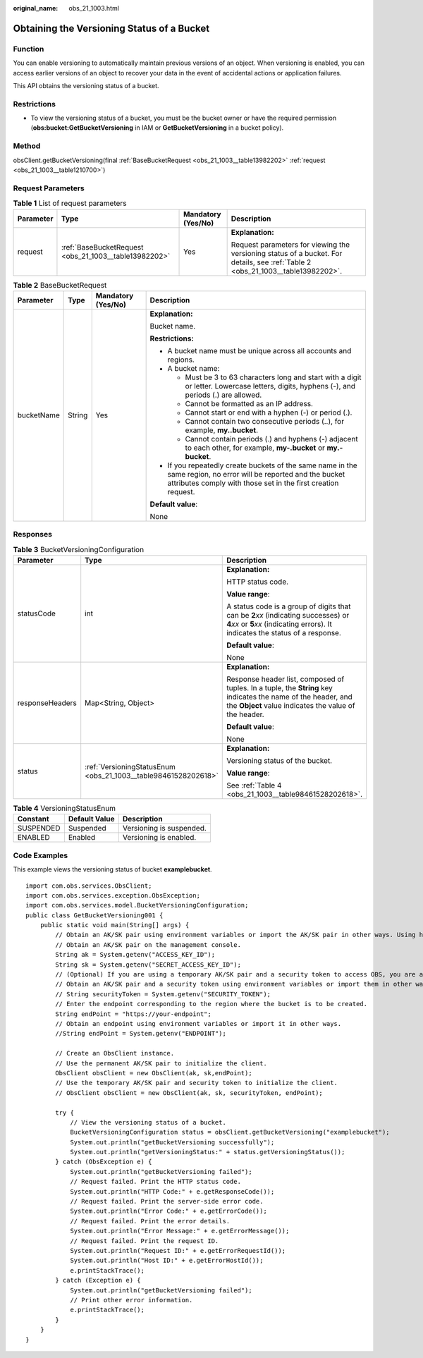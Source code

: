 :original_name: obs_21_1003.html

.. _obs_21_1003:

Obtaining the Versioning Status of a Bucket
===========================================

Function
--------

You can enable versioning to automatically maintain previous versions of an object. When versioning is enabled, you can access earlier versions of an object to recover your data in the event of accidental actions or application failures.

This API obtains the versioning status of a bucket.

Restrictions
------------

-  To view the versioning status of a bucket, you must be the bucket owner or have the required permission (**obs:bucket:GetBucketVersioning** in IAM or **GetBucketVersioning** in a bucket policy).

Method
------

obsClient.getBucketVersioning(final :ref:`BaseBucketRequest <obs_21_1003__table13982202>` :ref:`request <obs_21_1003__table1210700>`)

Request Parameters
------------------

.. _obs_21_1003__table1210700:

.. table:: **Table 1** List of request parameters

   +-----------------+-------------------------------------------------------+--------------------+---------------------------------------------------------------------------------------------------------------------------------+
   | Parameter       | Type                                                  | Mandatory (Yes/No) | Description                                                                                                                     |
   +=================+=======================================================+====================+=================================================================================================================================+
   | request         | :ref:`BaseBucketRequest <obs_21_1003__table13982202>` | Yes                | **Explanation:**                                                                                                                |
   |                 |                                                       |                    |                                                                                                                                 |
   |                 |                                                       |                    | Request parameters for viewing the versioning status of a bucket. For details, see :ref:`Table 2 <obs_21_1003__table13982202>`. |
   +-----------------+-------------------------------------------------------+--------------------+---------------------------------------------------------------------------------------------------------------------------------+

.. _obs_21_1003__table13982202:

.. table:: **Table 2** BaseBucketRequest

   +-----------------+-----------------+--------------------+-----------------------------------------------------------------------------------------------------------------------------------------------------------------------------------+
   | Parameter       | Type            | Mandatory (Yes/No) | Description                                                                                                                                                                       |
   +=================+=================+====================+===================================================================================================================================================================================+
   | bucketName      | String          | Yes                | **Explanation:**                                                                                                                                                                  |
   |                 |                 |                    |                                                                                                                                                                                   |
   |                 |                 |                    | Bucket name.                                                                                                                                                                      |
   |                 |                 |                    |                                                                                                                                                                                   |
   |                 |                 |                    | **Restrictions:**                                                                                                                                                                 |
   |                 |                 |                    |                                                                                                                                                                                   |
   |                 |                 |                    | -  A bucket name must be unique across all accounts and regions.                                                                                                                  |
   |                 |                 |                    | -  A bucket name:                                                                                                                                                                 |
   |                 |                 |                    |                                                                                                                                                                                   |
   |                 |                 |                    |    -  Must be 3 to 63 characters long and start with a digit or letter. Lowercase letters, digits, hyphens (-), and periods (.) are allowed.                                      |
   |                 |                 |                    |    -  Cannot be formatted as an IP address.                                                                                                                                       |
   |                 |                 |                    |    -  Cannot start or end with a hyphen (-) or period (.).                                                                                                                        |
   |                 |                 |                    |    -  Cannot contain two consecutive periods (..), for example, **my..bucket**.                                                                                                   |
   |                 |                 |                    |    -  Cannot contain periods (.) and hyphens (-) adjacent to each other, for example, **my-.bucket** or **my.-bucket**.                                                           |
   |                 |                 |                    |                                                                                                                                                                                   |
   |                 |                 |                    | -  If you repeatedly create buckets of the same name in the same region, no error will be reported and the bucket attributes comply with those set in the first creation request. |
   |                 |                 |                    |                                                                                                                                                                                   |
   |                 |                 |                    | **Default value**:                                                                                                                                                                |
   |                 |                 |                    |                                                                                                                                                                                   |
   |                 |                 |                    | None                                                                                                                                                                              |
   +-----------------+-----------------+--------------------+-----------------------------------------------------------------------------------------------------------------------------------------------------------------------------------+

Responses
---------

.. table:: **Table 3** BucketVersioningConfiguration

   +-----------------------+----------------------------------------------------------------+-----------------------------------------------------------------------------------------------------------------------------------------------------------------------------+
   | Parameter             | Type                                                           | Description                                                                                                                                                                 |
   +=======================+================================================================+=============================================================================================================================================================================+
   | statusCode            | int                                                            | **Explanation:**                                                                                                                                                            |
   |                       |                                                                |                                                                                                                                                                             |
   |                       |                                                                | HTTP status code.                                                                                                                                                           |
   |                       |                                                                |                                                                                                                                                                             |
   |                       |                                                                | **Value range**:                                                                                                                                                            |
   |                       |                                                                |                                                                                                                                                                             |
   |                       |                                                                | A status code is a group of digits that can be **2**\ *xx* (indicating successes) or **4**\ *xx* or **5**\ *xx* (indicating errors). It indicates the status of a response. |
   |                       |                                                                |                                                                                                                                                                             |
   |                       |                                                                | **Default value**:                                                                                                                                                          |
   |                       |                                                                |                                                                                                                                                                             |
   |                       |                                                                | None                                                                                                                                                                        |
   +-----------------------+----------------------------------------------------------------+-----------------------------------------------------------------------------------------------------------------------------------------------------------------------------+
   | responseHeaders       | Map<String, Object>                                            | **Explanation:**                                                                                                                                                            |
   |                       |                                                                |                                                                                                                                                                             |
   |                       |                                                                | Response header list, composed of tuples. In a tuple, the **String** key indicates the name of the header, and the **Object** value indicates the value of the header.      |
   |                       |                                                                |                                                                                                                                                                             |
   |                       |                                                                | **Default value**:                                                                                                                                                          |
   |                       |                                                                |                                                                                                                                                                             |
   |                       |                                                                | None                                                                                                                                                                        |
   +-----------------------+----------------------------------------------------------------+-----------------------------------------------------------------------------------------------------------------------------------------------------------------------------+
   | status                | :ref:`VersioningStatusEnum <obs_21_1003__table98461528202618>` | **Explanation:**                                                                                                                                                            |
   |                       |                                                                |                                                                                                                                                                             |
   |                       |                                                                | Versioning status of the bucket.                                                                                                                                            |
   |                       |                                                                |                                                                                                                                                                             |
   |                       |                                                                | **Value range**:                                                                                                                                                            |
   |                       |                                                                |                                                                                                                                                                             |
   |                       |                                                                | See :ref:`Table 4 <obs_21_1003__table98461528202618>`.                                                                                                                      |
   +-----------------------+----------------------------------------------------------------+-----------------------------------------------------------------------------------------------------------------------------------------------------------------------------+

.. _obs_21_1003__table98461528202618:

.. table:: **Table 4** VersioningStatusEnum

   ========= ============= ========================
   Constant  Default Value Description
   ========= ============= ========================
   SUSPENDED Suspended     Versioning is suspended.
   ENABLED   Enabled       Versioning is enabled.
   ========= ============= ========================

Code Examples
-------------

This example views the versioning status of bucket **examplebucket**.

::

   import com.obs.services.ObsClient;
   import com.obs.services.exception.ObsException;
   import com.obs.services.model.BucketVersioningConfiguration;
   public class GetBucketVersioning001 {
       public static void main(String[] args) {
           // Obtain an AK/SK pair using environment variables or import the AK/SK pair in other ways. Using hard coding may result in leakage.
           // Obtain an AK/SK pair on the management console.
           String ak = System.getenv("ACCESS_KEY_ID");
           String sk = System.getenv("SECRET_ACCESS_KEY_ID");
           // (Optional) If you are using a temporary AK/SK pair and a security token to access OBS, you are advised not to use hard coding, which may result in information leakage.
           // Obtain an AK/SK pair and a security token using environment variables or import them in other ways.
           // String securityToken = System.getenv("SECURITY_TOKEN");
           // Enter the endpoint corresponding to the region where the bucket is to be created.
           String endPoint = "https://your-endpoint";
           // Obtain an endpoint using environment variables or import it in other ways.
           //String endPoint = System.getenv("ENDPOINT");

           // Create an ObsClient instance.
           // Use the permanent AK/SK pair to initialize the client.
           ObsClient obsClient = new ObsClient(ak, sk,endPoint);
           // Use the temporary AK/SK pair and security token to initialize the client.
           // ObsClient obsClient = new ObsClient(ak, sk, securityToken, endPoint);

           try {
               // View the versioning status of a bucket.
               BucketVersioningConfiguration status = obsClient.getBucketVersioning("examplebucket");
               System.out.println("getBucketVersioning successfully");
               System.out.println("getVersioningStatus:" + status.getVersioningStatus());
           } catch (ObsException e) {
               System.out.println("getBucketVersioning failed");
               // Request failed. Print the HTTP status code.
               System.out.println("HTTP Code:" + e.getResponseCode());
               // Request failed. Print the server-side error code.
               System.out.println("Error Code:" + e.getErrorCode());
               // Request failed. Print the error details.
               System.out.println("Error Message:" + e.getErrorMessage());
               // Request failed. Print the request ID.
               System.out.println("Request ID:" + e.getErrorRequestId());
               System.out.println("Host ID:" + e.getErrorHostId());
               e.printStackTrace();
           } catch (Exception e) {
               System.out.println("getBucketVersioning failed");
               // Print other error information.
               e.printStackTrace();
           }
       }
   }
